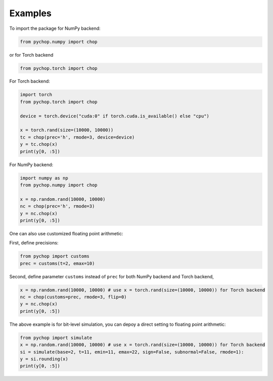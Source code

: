 Examples
=====================================================

To import the package for NumPy backend:

.. code:: python

    from pychop.numpy import chop

or for Torch backend

.. code:: python

    from pychop.torch import chop


+-------------------------------------------------------+-------------------------------------------------------+
|                       format                          |                              description               |
+=======================================================+=======================================================+
|                    'q43', 'fp8-e4m3'     | NVIDIA quarter precision (4 exponent bits, 3 significand (mantissa) bits) |
+----------------------------------+----------------------------------+
| 'q52', 'fp8-e5m2'         | NVIDIA quarter precision (5 exponent bits, 2 significand bits) |
+----------------------------------+----------------------------------+
|  'b', 'bfloat16'          |       bfloat16 |
+----------------------------------+----------------------------------+
|  'h', 'half', 'fp16'      | IEEE half precision (the default) |
+----------------------------------+----------------------------------+
|  's', 'single', 'fp32'    | IEEE single precision |
+----------------------------------+----------------------------------+
|  'd', 'double', 'fp64'    | IEEE double precision |
+----------------------------------+----------------------------------+
|  'c', 'custom'            | custom format |
+----------------------------------+----------------------------------+


For Torch backend:

.. code:: python

    import torch
    from pychop.torch import chop

    device = torch.device("cuda:0" if torch.cuda.is_available() else "cpu")

    x = torch.rand(size=(10000, 10000))
    tc = chop(prec='h', rmode=3, device=device) 
    y = tc.chop(x)
    print(y[0, :5])



For NumPy backend:

.. code:: python

    import numpy as np
    from pychop.numpy import chop

    x = np.random.rand(10000, 10000)
    nc = chop(prec='h', rmode=3) 
    y = nc.chop(x)
    print(y[0, :5])



One can also use customized floating point arithmetic:

First, define precisions:

.. code:: python

    from pychop import customs
    prec = customs(t=2, emax=10)


Second, define parameter ``customs`` instead of ``prec`` for both NumPy backend and Torch backend, 

.. code:: python

    x = np.random.rand(10000, 10000) # use x = torch.rand(size=(10000, 10000)) for Torch backend
    nc = chop(customs=prec, rmode=3, flip=0) 
    y = nc.chop(x)
    print(y[0, :5])


The above example is for bit-level simulation, you can depoy a direct setting to floating point arithmetic:

.. code:: python

    from pychop import simulate
    x = np.random.rand(10000, 10000) # use x = torch.rand(size=(10000, 10000)) for Torch backend
    si = simulate(base=2, t=11, emin=11, emax=22, sign=False, subnormal=False, rmode=1):
    y = si.rounding(x)
    print(y[0, :5])
